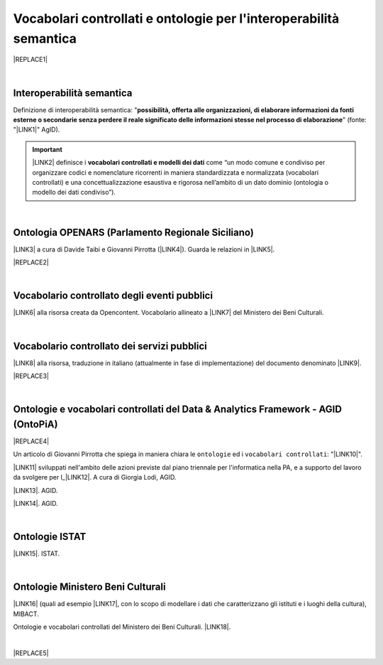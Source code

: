 
.. _h76787d755136c3a6ce756f5557e:

Vocabolari controllati e ontologie per l'interoperabilità semantica
###################################################################


|REPLACE1|

|

.. _h5d45975e596c6b3e1b1f53332163b:

Interoperabilità semantica
**************************

Definizione di interoperabilità semantica: "\ |STYLE0|\ " (fonte: "\ |LINK1|\ " AgID).


..  Important:: 

    \ |LINK2|\  definisce i \ |STYLE1|\  come “un modo comune e condiviso per organizzare codici e nomenclature ricorrenti in maniera standardizzata e normalizzata (vocabolari controllati) e una concettualizzazione esaustiva e rigorosa nell’ambito di un dato dominio (ontologia o modello dei dati condiviso”).

|

.. _h3660506523f3f4d24406f381230f71:

Ontologia OPENARS (Parlamento Regionale Siciliano)
**************************************************

\ |LINK3|\  a cura di Davide Taibi e Giovanni Pirrotta (\ |LINK4|\ ). Guarda le relazioni in \ |LINK5|\ .

|REPLACE2|

|

.. _h4b1f3928483538562e3d777d6c60246a:

Vocabolario controllato degli eventi pubblici
*********************************************

\ |LINK6|\  alla risorsa creata da Opencontent. Vocabolario allineato a \ |LINK7|\  del Ministero dei Beni Culturali.

|

.. _h027321e5a457d68c6158443c34762:

Vocabolario controllato dei servizi pubblici
********************************************

\ |LINK8|\  alla risorsa, traduzione in italiano (attualmente in fase di implementazione) del documento denominato \ |LINK9|\ .

|REPLACE3|

|

.. _h3637137e624ad6313e2b3b2c1a3b7:

Ontologie e vocabolari controllati del Data & Analytics Framework - AGID (OntoPiA)
**********************************************************************************


|REPLACE4|

Un articolo di Giovanni Pirrotta che spiega in maniera chiara le ``ontologie`` ed i ``vocabolari controllati``: "\ |LINK10|\ ".

 

\ |LINK11|\  sviluppati nell'ambito delle azioni previste dal piano triennale per l'informatica nella PA, e a supporto del lavoro da svolgere per l_\ |LINK12|\ . A cura di Giorgia Lodi, AGID.

\ |LINK13|\ . AGID.

\ |LINK14|\ . AGID.

|

.. _h154324d3f68332e1e6d697d2f6c662e:

Ontologie ISTAT
***************

\ |LINK15|\ . ISTAT.

|

.. _ha2c7f7161487723421f757784d4820:

Ontologie Ministero Beni Culturali
**********************************

\ |LINK16|\  (quali ad esempio \ |LINK17|\ , con lo scopo di modellare i dati che caratterizzano gli istituti e i luoghi della cultura), MIBACT.

Ontologie e vocabolari controllati del Ministero dei Beni Culturali. \ |LINK18|\ .

|


|REPLACE5|


.. bottom of content


.. |STYLE0| replace:: **possibilità, offerta alle organizzazioni, di  elaborare informazioni da fonti esterne o secondarie senza perdere il reale significato  delle informazioni stesse nel processo di elaborazione**

.. |STYLE1| replace:: **vocabolari controllati e modelli dei dati**


.. |REPLACE1| raw:: html

    <img src="https://raw.githubusercontent.com/cirospat/newproject/master/docs/static/vocabolari-controllati-architettura-informazione.png" /> 
    </br>
    <span class="footer_small"><a href="https://docs.italia.it/italia/daf/lg-patrimonio-pubblico/it/bozza/arch.html" target="_blank">Architettura di riferimento per l’informazione del settore pubblico</a> (Linee guida nazionali per la valorizzazione del patrimonio informativo pubblico, AgID).</span>
.. |REPLACE2| raw:: html

    <img src="http://www.openars.org/images/openars.jpg" /> 
    </br>
    <span class="footer_small"><a href="http://www.openars.org/" target="_blank">Ontologia OpenArs</a>.</span>
.. |REPLACE3| raw:: html

    <img src="https://raw.githubusercontent.com/cirospat/-vocabolario-controllato-servizi-pubblici/master/static/CPSV-AP_Specification%20v2.2.png" /> 
    </br>
    <span class="footer_small"><a href="https://vocabolario-controllato-servizi-pubblici.readthedocs.io" target="_blank">Vocabolario controllato dei servizi pubblici</a> (traduzione del "Core Public Service Vocabulary Application Profile 2.2").</span>
.. |REPLACE4| raw:: html

    <img src="http://giovanni.pirrotta.it/images/ontopia/ontopia-tecnico.png" /> 
.. |REPLACE5| raw:: html

    <script id="dsq-count-scr" src="//guida-readthedocs.disqus.com/count.js" async></script>
    
    <div id="disqus_thread"></div>
    <script>
    
    /**
    *  RECOMMENDED CONFIGURATION VARIABLES: EDIT AND UNCOMMENT THE SECTION BELOW TO INSERT DYNAMIC VALUES FROM YOUR PLATFORM OR CMS.
    *  LEARN WHY DEFINING THESE VARIABLES IS IMPORTANT: https://disqus.com/admin/universalcode/#configuration-variables*/
    /*
    
    var disqus_config = function () {
    this.page.url = PAGE_URL;  // Replace PAGE_URL with your page's canonical URL variable
    this.page.identifier = PAGE_IDENTIFIER; // Replace PAGE_IDENTIFIER with your page's unique identifier variable
    };
    */
    (function() { // DON'T EDIT BELOW THIS LINE
    var d = document, s = d.createElement('script');
    s.src = 'https://guida-readthedocs.disqus.com/embed.js';
    s.setAttribute('data-timestamp', +new Date());
    (d.head || d.body).appendChild(s);
    })();
    </script>
    <noscript>Please enable JavaScript to view the <a href="https://disqus.com/?ref_noscript">comments powered by Disqus.</a></noscript>

.. |LINK1| raw:: html

    <a href="https://www.agid.gov.it/sites/default/files/repository_files/documentazione_trasparenza/cdc-spc-gdl6-interoperabilitasemopendata_v2.0_0.pdf" target="_blank">Linee Guida per l'interoperabilità semantica attraverso i Linked Open Data</a>

.. |LINK2| raw:: html

    <a href="https://pianotriennale-ict.readthedocs.io/it/latest/doc/04_infrastrutture-immateriali.html#dati-della-pubblica-amministrazione" target="_blank">L’articolo 4 del Piano Triennale per l'informatica nella PA</a>

.. |LINK3| raw:: html

    <a href="http://www.openars.org/openars/ontologia/" target="_blank">Ontologia</a>

.. |LINK4| raw:: html

    <a href="http://ods2018.opendatasicilia.it" target="_blank">Opendatasicilia</a>

.. |LINK5| raw:: html

    <a href="http://www.openars.org/core/webvowl/index.html#ontology" target="_blank">questo schema dinamico</a>

.. |LINK6| raw:: html

    <a href="https://content-classes.readthedocs.io/it/latest/docs/Eventi%20pubblici%20(CPEV-AP_IT).html" target="_blank">Link</a>

.. |LINK7| raw:: html

    <a href="http://dati.beniculturali.it/cultural_on/" target="_blank">Cultural ONtology</a>

.. |LINK8| raw:: html

    <a href="https://vocabolario-controllato-servizi-pubblici.readthedocs.io" target="_blank">Link</a>

.. |LINK9| raw:: html

    <a href="https://joinup.ec.europa.eu/solution/core-public-service-vocabulary-application-profile/releases" target="_blank">Core Public Service Vocabulary Application Profile 2.2</a>

.. |LINK10| raw:: html

    <a href="http://giovanni.pirrotta.it/blog/2019/05/04/alla-scoperta-di-ontopia-il-knowledge-graph-della-pa-italiana/" target="_blank">Alla scoperta di Ontopia, il Knowledge Graph della PA Italiana</a>

.. |LINK11| raw:: html

    <a href="https://github.com/italia/daf-ontologie-vocabolari-controllati" target="_blank">Repository GitHub delle ontologie e dei vocabolari controllati</a>

.. |LINK12| raw:: html

    <a href="http://elenco-basi-di-dati-chiave.readthedocs.io/it/latest/" target="_blank">elenco delle basi di dati chiave</a>

.. |LINK13| raw:: html

    <a href="https://dataportal.daf.teamdigitale.it/dataset/search#/ontologies" target="_blank">Ontologie dal Data & Analytics Framework Italia</a>

.. |LINK14| raw:: html

    <a href="https://dataportal.daf.teamdigitale.it/dataset/search#/vocabularies" target="_blank">Vocabolari controllati dal Data & Analytics Framework Italia</a>

.. |LINK15| raw:: html

    <a href="http://datiopen.istat.it/ontologie.php" target="_blank">Ontologie dei Musei, del Territorio e delle Variabili Censuarie</a>

.. |LINK16| raw:: html

    <a href="http://dati.beniculturali.it/le-ontologie/" target="_blank">Ontologie del Ministero dei Beni Culturali</a>

.. |LINK17| raw:: html

    <a href="http://dati.beniculturali.it/cultural_on/" target="_blank">Cultural ONtology</a>

.. |LINK18| raw:: html

    <a href="http://www.iccd.beniculturali.it/it/150/archivio-news/4618/" target="_blank">Slide illustrative del progetto ARCO e il catalogo dei beni culturali</a>

